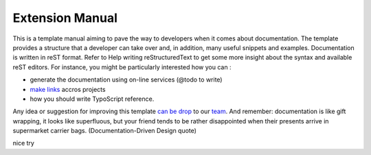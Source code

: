 Extension Manual
=================

This is a template manual aiming to pave the way to developers when it comes about documentation. The template provides a structure that a developer can take over and, in addition, many useful snippets and examples. Documentation is written in reST format. Refer to Help writing reStructuredText to get some more insight about the syntax and available reST editors. For instance, you might be particularly interested how you can :

* generate the documentation using on-line services (@todo to write) 
* `make links`_ accros projects
* how you should write TypoScript reference.

Any idea or suggestion for improving this template `can be drop`_ to our team_. And remember: documentation is like gift wrapping, it looks like superfluous, but your friend tends to be rather disappointed when their presents arrive in supermarket carrier bags. (Documentation-Driven Design quote)

.. _can be drop: http://forge.typo3.org/projects/typo3v4-official_extension_template/issues
.. _team: http://forge.typo3.org/projects/typo3v4-official_extension_template
.. _make links: RestructuredtextHelp.html#cross-linking
.. _can write TypoScript: RestructuredtextHelp.html#typoscript-reference

nice try
